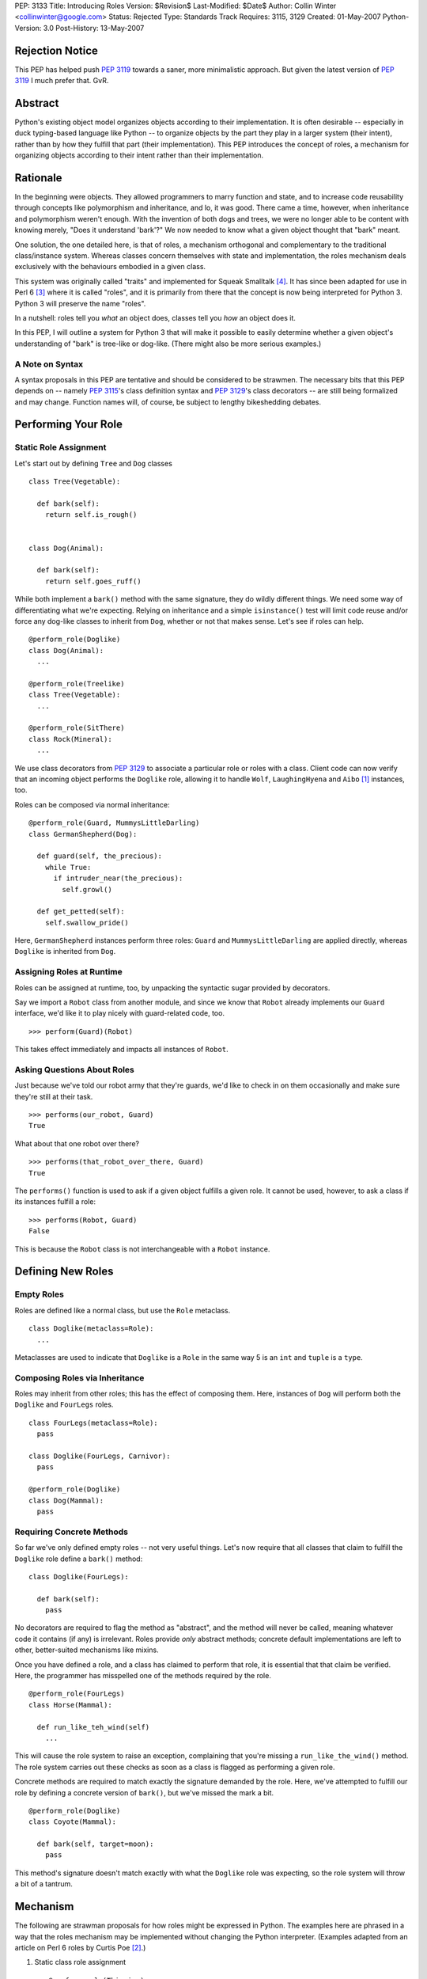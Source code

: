 PEP: 3133
Title: Introducing Roles
Version: $Revision$
Last-Modified: $Date$
Author: Collin Winter <collinwinter@google.com>
Status: Rejected
Type: Standards Track
Requires: 3115, 3129
Created: 01-May-2007
Python-Version: 3.0
Post-History: 13-May-2007


Rejection Notice
================

This PEP has helped push :pep:`3119` towards a saner, more minimalistic
approach.  But given the latest version of :pep:`3119` I much prefer
that.  GvR.


Abstract
========

Python's existing object model organizes objects according to their
implementation.  It is often desirable -- especially in
duck typing-based language like Python -- to organize objects by
the part they play in a larger system (their intent), rather than by
how they fulfill that part (their implementation).  This PEP
introduces the concept of roles, a mechanism for organizing
objects according to their intent rather than their implementation.


Rationale
=========

In the beginning were objects.  They allowed programmers to marry
function and state, and to increase code reusability through concepts
like polymorphism and inheritance, and lo, it was good.  There came
a time, however, when inheritance and polymorphism weren't enough.
With the invention of both dogs and trees, we were no longer able to
be content with knowing merely, "Does it understand 'bark'?"
We now needed to know what a given object thought that "bark" meant.

One solution, the one detailed here, is that of roles, a mechanism
orthogonal and complementary to the traditional class/instance system.
Whereas classes concern themselves with state and implementation, the
roles mechanism deals exclusively with the behaviours embodied in a
given class.

This system was originally called "traits" and implemented for Squeak
Smalltalk [#traits-paper]_.  It has since been adapted for use in
Perl 6 [#perl6-s12]_ where it is called "roles", and it is primarily
from there that the concept is now being interpreted for Python 3.
Python 3 will preserve the name "roles".

In a nutshell: roles tell you *what* an object does, classes tell you
*how* an object does it.

In this PEP, I will outline a system for Python 3 that will make it
possible to easily determine whether a given object's understanding
of "bark" is tree-like or dog-like.  (There might also be more
serious examples.)


A Note on Syntax
----------------

A syntax proposals in this PEP are tentative and should be
considered to be strawmen.  The necessary bits that this PEP depends
on -- namely :pep:`3115`'s class definition syntax and :pep:`3129`'s class
decorators -- are still being formalized and may change.  Function
names will, of course, be subject to lengthy bikeshedding debates.


Performing Your Role
====================

Static Role Assignment
----------------------

Let's start out by defining ``Tree`` and ``Dog`` classes ::

  class Tree(Vegetable):

    def bark(self):
      return self.is_rough()


  class Dog(Animal):

    def bark(self):
      return self.goes_ruff()

While both implement a ``bark()`` method with the same signature,
they do wildly different things.  We need some way of differentiating
what we're expecting. Relying on inheritance and a simple
``isinstance()`` test will limit code reuse and/or force any dog-like
classes to inherit from ``Dog``, whether or not that makes sense.
Let's see if roles can help. ::

  @perform_role(Doglike)
  class Dog(Animal):
    ...

  @perform_role(Treelike)
  class Tree(Vegetable):
    ...

  @perform_role(SitThere)
  class Rock(Mineral):
    ...

We use class decorators from :pep:`3129` to associate a particular role
or roles with a class.  Client code can now verify that an incoming
object performs the ``Doglike`` role, allowing it to handle ``Wolf``,
``LaughingHyena`` and ``Aibo`` [#aibo]_ instances, too.

Roles can be composed via normal inheritance: ::

  @perform_role(Guard, MummysLittleDarling)
  class GermanShepherd(Dog):

    def guard(self, the_precious):
      while True:
        if intruder_near(the_precious):
          self.growl()

    def get_petted(self):
      self.swallow_pride()

Here, ``GermanShepherd`` instances perform three roles: ``Guard`` and
``MummysLittleDarling`` are applied directly, whereas ``Doglike``
is inherited from ``Dog``.


Assigning Roles at Runtime
--------------------------

Roles can be assigned at runtime, too, by unpacking the syntactic
sugar provided by decorators.

Say we import a ``Robot`` class from another module, and since we
know that ``Robot`` already implements our ``Guard`` interface,
we'd like it to play nicely with guard-related code, too. ::

  >>> perform(Guard)(Robot)

This takes effect immediately and impacts all instances of ``Robot``.


Asking Questions About Roles
----------------------------

Just because we've told our robot army that they're guards, we'd
like to check in on them occasionally and make sure they're still at
their task. ::

  >>> performs(our_robot, Guard)
  True

What about that one robot over there? ::

  >>> performs(that_robot_over_there, Guard)
  True

The ``performs()`` function is used to ask if a given object
fulfills a given role.  It cannot be used, however, to ask a
class if its instances fulfill a role: ::

  >>> performs(Robot, Guard)
  False

This is because the ``Robot`` class is not interchangeable
with a ``Robot`` instance.


Defining New Roles
==================

Empty Roles
-----------

Roles are defined like a normal class, but use the ``Role``
metaclass. ::

  class Doglike(metaclass=Role):
    ...

Metaclasses are used to indicate that ``Doglike`` is a ``Role`` in
the same way 5 is an ``int`` and ``tuple`` is a ``type``.


Composing Roles via Inheritance
-------------------------------

Roles may inherit from other roles; this has the effect of composing
them.  Here, instances of ``Dog`` will perform both the
``Doglike`` and ``FourLegs`` roles. ::

  class FourLegs(metaclass=Role):
    pass

  class Doglike(FourLegs, Carnivor):
    pass

  @perform_role(Doglike)
  class Dog(Mammal):
    pass


Requiring Concrete Methods
--------------------------

So far we've only defined empty roles -- not very useful things.
Let's now require that all classes that claim to fulfill the
``Doglike`` role define a ``bark()`` method: ::

  class Doglike(FourLegs):

    def bark(self):
      pass

No decorators are required to flag the method as "abstract", and the
method will never be called, meaning whatever code it contains (if any)
is irrelevant.  Roles provide *only* abstract methods; concrete
default implementations are left to other, better-suited mechanisms
like mixins.

Once you have defined a role, and a class has claimed to perform that
role, it is essential that that claim be verified.  Here, the
programmer has misspelled one of the methods required by the role. ::

  @perform_role(FourLegs)
  class Horse(Mammal):

    def run_like_teh_wind(self)
      ...

This will cause the role system to raise an exception, complaining
that you're missing a ``run_like_the_wind()`` method.  The role
system carries out these checks as soon as a class is flagged as
performing a given role.

Concrete methods are required to match exactly the signature demanded
by the role.  Here, we've attempted to fulfill our role by defining a
concrete version of ``bark()``, but we've missed the mark a bit. ::

  @perform_role(Doglike)
  class Coyote(Mammal):

    def bark(self, target=moon):
      pass

This method's signature doesn't match exactly with what the
``Doglike`` role was expecting, so the role system will throw a bit
of a tantrum.


Mechanism
=========

The following are strawman proposals for how roles might be expressed
in Python.  The examples here are phrased in a way that the roles
mechanism may be implemented without changing the Python interpreter.
(Examples adapted from an article on Perl 6 roles by Curtis Poe
[#roles-examples]_.)

1. Static class role assignment ::

     @perform_role(Thieving)
     class Elf(Character):
       ...

   ``perform_role()`` accepts multiple arguments, such that this is
   also legal: ::

     @perform_role(Thieving, Spying, Archer)
     class Elf(Character):
       ...

   The ``Elf`` class now performs both the ``Thieving``, ``Spying``,
   and ``Archer`` roles.

2. Querying instances ::

     if performs(my_elf, Thieving):
       ...

   The second argument to ``performs()`` may also be anything with a
   ``__contains__()`` method, meaning the following is legal: ::

     if performs(my_elf, set([Thieving, Spying, BoyScout])):
       ...

   Like ``isinstance()``, the object needs only to perform a single
   role out of the set in order for the expression to be true.


Relationship to Abstract Base Classes
=====================================

Early drafts of this PEP [#proposal]_ envisioned roles as competing
with the abstract base classes proposed in :pep:`3119`.  After further
discussion and deliberation, a compromise and a delegation of
responsibilities and use-cases has been worked out as follows:

* Roles provide a way of indicating an object's semantics and abstract
  capabilities.  A role may define abstract methods, but only as a
  way of delineating an interface through which a particular set of
  semantics are accessed.  An ``Ordering`` role might require that
  some set of ordering operators  be defined. ::

    class Ordering(metaclass=Role):
      def __ge__(self, other):
        pass

      def __le__(self, other):
        pass

      def __ne__(self, other):
        pass

      # ...and so on

  In this way, we're able to indicate an object's role or function
  within a larger system without constraining or concerning ourselves
  with a particular implementation.

* Abstract base classes, by contrast, are a way of reusing common,
  discrete units of implementation.  For example, one might define an
  ``OrderingMixin`` that implements several ordering operators in
  terms of other operators. ::

    class OrderingMixin:
      def __ge__(self, other):
        return self > other or self == other

      def __le__(self, other):
        return self < other or self == other

      def __ne__(self, other):
        return not self == other

      # ...and so on

  Using this abstract base class - more properly, a concrete
  mixin - allows a programmer to define a limited set of operators
  and let the mixin in effect "derive" the others.

By combining these two orthogonal systems, we're able to both
a) provide functionality, and b) alert consumer systems to the
presence and availability of this functionality.  For example,
since the ``OrderingMixin`` class above satisfies the interface
and semantics expressed in the ``Ordering`` role, we say the mixin
performs the role: ::

  @perform_role(Ordering)
  class OrderingMixin:
    def __ge__(self, other):
      return self > other or self == other

    def __le__(self, other):
      return self < other or self == other

    def __ne__(self, other):
      return not self == other

    # ...and so on

Now, any class that uses the mixin will automatically -- that is,
without further programmer effort -- be tagged as performing the
``Ordering`` role.

The separation of concerns into two distinct, orthogonal systems
is desirable because it allows us to use each one separately.
Take, for example, a third-party package providing a
``RecursiveHash`` role that indicates a container takes its
contents into account when determining its hash value.  Since
Python's built-in ``tuple`` and ``frozenset`` classes follow this
semantic, the ``RecursiveHash`` role can be applied to them. ::

  >>> perform_role(RecursiveHash)(tuple)
  >>> perform_role(RecursiveHash)(frozenset)

Now, any code that consumes ``RecursiveHash`` objects will now be
able to consume tuples and frozensets.


Open Issues
===========

Allowing Instances to Perform Different Roles Than Their Class
--------------------------------------------------------------

Perl 6 allows instances to perform different roles than their class.
These changes are local to the single instance and do not affect
other instances of the class.  For example: ::

  my_elf = Elf()
  my_elf.goes_on_quest()
  my_elf.becomes_evil()
  now_performs(my_elf, Thieving) # Only this one elf is a thief
  my_elf.steals(["purses", "candy", "kisses"])

In Perl 6, this is done by creating an anonymous class that
inherits from the instance's original parent and performs the
additional role(s).  This is possible in Python 3, though whether it
is desirable is still is another matter.

Inclusion of this feature would, of course, make it much easier to
express the works of Charles Dickens in Python: ::

  >>> from literature import role, BildungsRoman
  >>> from dickens import Urchin, Gentleman
  >>>
  >>> with BildungsRoman() as OliverTwist:
  ...   mr_brownlow = Gentleman()
  ...   oliver, artful_dodger = Urchin(), Urchin()
  ...   now_performs(artful_dodger, [role.Thief, role.Scoundrel])
  ...
  ...   oliver.has_adventures_with(ArtfulDodger)
  ...   mr_brownlow.adopt_orphan(oliver)
  ...   now_performs(oliver, role.RichWard)


Requiring Attributes
--------------------

Neal Norwitz has requested the ability to make assertions about
the presence of attributes using the same mechanism used to require
methods.  Since roles take effect at class definition-time, and
since the vast majority of attributes are defined at runtime by a
class's ``__init__()`` method, there doesn't seem to be a good way
to check for attributes at the same time as methods.

It may still be desirable to include non-enforced attributes in the
role definition, if only for documentation purposes.


Roles of Roles
--------------

Under the proposed semantics, it is possible for roles to
have roles of their own. ::

  @perform_role(Y)
  class X(metaclass=Role):
    ...

While this is possible, it is meaningless, since roles
are generally not instantiated.  There has been some
off-line discussion about giving meaning to this expression, but so
far no good ideas have emerged.


class_performs()
----------------

It is currently not possible to ask a class if its instances perform
a given role.  It may be desirable to provide an analogue to
``performs()`` such that ::

  >>> isinstance(my_dwarf, Dwarf)
  True
  >>> performs(my_dwarf, Surly)
  True
  >>> performs(Dwarf, Surly)
  False
  >>> class_performs(Dwarf, Surly)
  True


Prettier Dynamic Role Assignment
--------------------------------

An early draft of this PEP included a separate mechanism for
dynamically assigning a role to a class.  This was spelled ::

  >>> now_perform(Dwarf, GoldMiner)

This same functionality already exists by unpacking the syntactic
sugar provided by decorators: ::

  >>> perform_role(GoldMiner)(Dwarf)

At issue is whether dynamic role assignment is sufficiently important
to warrant a dedicated spelling.


Syntax Support
--------------

Though the phrasings laid out in this PEP are designed so that the
roles system could be shipped as a stand-alone package, it may be
desirable to add special syntax for defining, assigning and
querying roles.  One example might be a role keyword, which would
translate ::

  class MyRole(metaclass=Role):
    ...

into ::

  role MyRole:
    ...

Assigning a role could take advantage of the class definition
arguments proposed in :pep:`3115`: ::

  class MyClass(performs=MyRole):
    ...


Implementation
==============

A reference implementation is forthcoming.


Acknowledgements
================

Thanks to Jeffery Yasskin, Talin and Guido van Rossum for several
hours of in-person discussion to iron out the differences, overlap
and finer points of roles and abstract base classes.


References
==========

.. [#aibo]
   http://en.wikipedia.org/wiki/AIBO

.. [#roles-examples]
   http://www.perlmonks.org/?node_id=384858

.. [#perl6-s12]
   http://dev.perl.org/perl6/doc/design/syn/S12.html

.. [#traits-paper]
   http://www.iam.unibe.ch/~scg/Archive/Papers/Scha03aTraits.pdf

.. [#proposal]
   https://mail.python.org/pipermail/python-3000/2007-April/007026.html


Copyright
=========

This document has been placed in the public domain.
